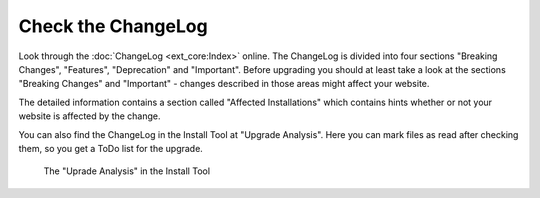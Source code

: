 ﻿.. include:: /Includes.rst.txt


.. _check-the-changelog-and-news-md:

Check the ChangeLog
^^^^^^^^^^^^^^^^^^^

Look through the :doc:`ChangeLog <ext_core:Index>` online.
The ChangeLog is divided into four sections "Breaking Changes", "Features", "Deprecation" and
"Important". Before upgrading you should at least take a look at the sections "Breaking Changes"
and "Important" - changes described in those areas might affect your website.

The detailed information contains a section called "Affected Installations" which contains hints
whether or not your website is affected by the change.

You can also find the ChangeLog in the Install Tool at "Upgrade Analysis". Here you can mark files
as read after checking them, so you get a ToDo list for the upgrade.

.. figure:: ../../Images/Upgrade-Analysis.png
   :class: with-shadow
   :alt: Uprade Analysis

   The "Uprade Analysis" in the Install Tool
